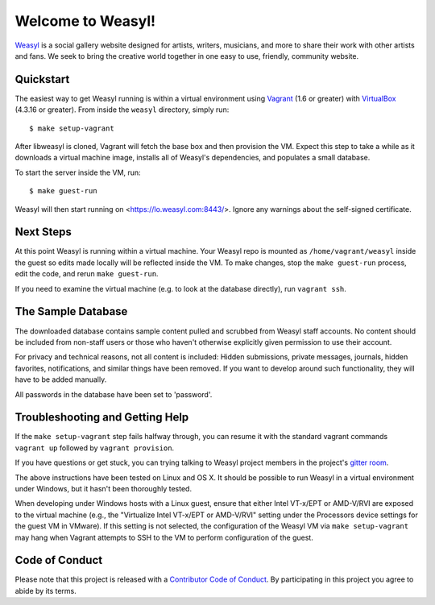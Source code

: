 Welcome to Weasyl!
==================

.. highlight:: console

`Weasyl`_ is a social gallery website designed for artists, writers, musicians,
and more to share their work with other artists and fans. We seek to bring the
creative world together in one easy to use, friendly, community website.


Quickstart
----------

The easiest way to get Weasyl running is within a virtual environment using
`Vagrant`_ (1.6 or greater) with `VirtualBox`_ (4.3.16 or greater). From inside the
``weasyl`` directory, simply run::

  $ make setup-vagrant

After libweasyl is cloned, Vagrant will fetch the base box and then provision
the VM. Expect this step to take a while as it downloads a virtual machine
image, installs all of Weasyl's dependencies, and populates a small database.

To start the server inside the VM, run::

  $ make guest-run

Weasyl will then start running on <https://lo.weasyl.com:8443/>. Ignore any
warnings about the self-signed certificate.


Next Steps
----------

At this point Weasyl is running within a virtual machine. Your Weasyl repo
is mounted as ``/home/vagrant/weasyl`` inside the guest so edits made locally
will be reflected inside the VM. To make changes, stop the ``make guest-run``
process, edit the code, and rerun ``make guest-run``.

If you need to examine the virtual machine (e.g. to look at the database
directly), run ``vagrant ssh``.


The Sample Database
-------------------

The downloaded database contains sample content pulled and scrubbed from
Weasyl staff accounts. No content should be included from non-staff users
or those who haven't otherwise explicitly given permission to use their
account.

For privacy and technical reasons, not all content is included: Hidden
submissions, private messages, journals, hidden favorites, notifications,
and similar things have been removed. If you want to develop around such
functionality, they will have to be added manually.

All passwords in the database have been set to 'password'.


Troubleshooting and Getting Help
--------------------------------

If the ``make setup-vagrant`` step fails halfway through, you can resume it with the
standard vagrant commands ``vagrant up`` followed by ``vagrant provision``.

If you have questions or get stuck, you can trying talking to Weasyl project members in
the project's `gitter room <https://gitter.im/Weasyl/weasyl>`_.

The above instructions have been tested on Linux and OS X. It should be possible
to run Weasyl in a virtual environment under Windows, but it hasn't been thoroughly
tested.

When developing under Windows hosts with a Linux guest, ensure that either Intel VT-x/EPT
or AMD-V/RVI are exposed to the virtual machine (e.g., the "Virtualize Intel VT-x/EPT or
AMD-V/RVI" setting under the Processors device settings for the guest VM in VMware). If
this setting is not selected, the configuration of the Weasyl VM via ``make setup-vagrant``
may hang when Vagrant attempts to SSH to the VM to perform configuration of the guest.


Code of Conduct
---------------

Please note that this project is released with a `Contributor Code of Conduct`_. By
participating in this project you agree to abide by its terms.

.. _Weasyl: https://www.weasyl.com
.. _Vagrant: https://www.vagrantup.com
.. _VirtualBox: https://www.virtualbox.org
.. _Contributor Code of Conduct: CODE_OF_CONDUCT.md
